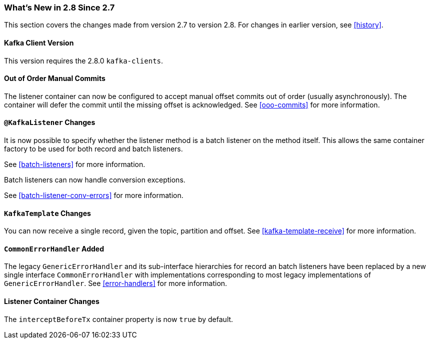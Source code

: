 === What's New in 2.8 Since 2.7

This section covers the changes made from version 2.7 to version 2.8.
For changes in earlier version, see <<history>>.

[[x28-kafka-client]]
==== Kafka Client Version

This version requires the 2.8.0 `kafka-clients`.

[[x28-ooo-commits]]
==== Out of Order Manual Commits

The listener container can now be configured to accept manual offset commits out of order (usually asynchronously).
The container will defer the commit until the missing offset is acknowledged.
See <<ooo-commits>> for more information.

[[x28-batch-overrude]]
==== `@KafkaListener` Changes

It is now possible to specify whether the listener method is a batch listener on the method itself.
This allows the same container factory to be used for both record and batch listeners.

See <<batch-listeners>> for more information.

Batch listeners can now handle conversion exceptions.

See <<batch-listener-conv-errors>> for more information.

[[x28-template]]
==== `KafkaTemplate` Changes

You can now receive a single record, given the topic, partition and offset.
See <<kafka-template-receive>> for more information.

[[x28-eh]]
==== `CommonErrorHandler` Added

The legacy `GenericErrorHandler` and its sub-interface hierarchies for record an batch listeners have been replaced by a new single interface `CommonErrorHandler` with implementations corresponding to most legacy implementations of `GenericErrorHandler`.
See <<error-handlers>> for more information.

[[x28-lcc]]
==== Listener Container Changes

The `interceptBeforeTx` container property is now `true` by default.
